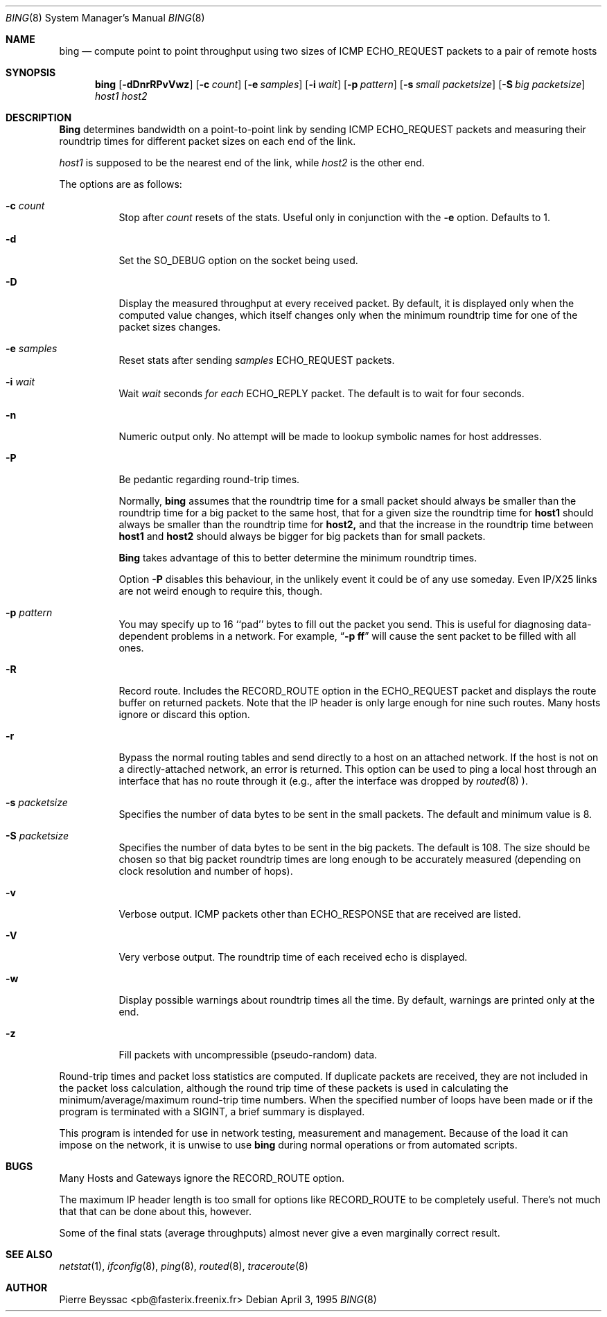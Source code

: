 .\" Copyright (c) 1985, 1991 The Regents of the University of California.
.\" All rights reserved.
.\"
.\" Redistribution and use in source and binary forms, with or without
.\" modification, are permitted provided that the following conditions
.\" are met:
.\" 1. Redistributions of source code must retain the above copyright
.\"    notice, this list of conditions and the following disclaimer.
.\" 2. Redistributions in binary form must reproduce the above copyright
.\"    notice, this list of conditions and the following disclaimer in the
.\"    documentation and/or other materials provided with the distribution.
.\" 3. All advertising materials mentioning features or use of this software
.\"    must display the following acknowledgement:
.\"	This product includes software developed by the University of
.\"	California, Berkeley and its contributors.
.\" 4. Neither the name of the University nor the names of its contributors
.\"    may be used to endorse or promote products derived from this software
.\"    without specific prior written permission.
.\"
.\" THIS SOFTWARE IS PROVIDED BY THE REGENTS AND CONTRIBUTORS ``AS IS'' AND
.\" ANY EXPRESS OR IMPLIED WARRANTIES, INCLUDING, BUT NOT LIMITED TO, THE
.\" IMPLIED WARRANTIES OF MERCHANTABILITY AND FITNESS FOR A PARTICULAR PURPOSE
.\" ARE DISCLAIMED.  IN NO EVENT SHALL THE REGENTS OR CONTRIBUTORS BE LIABLE
.\" FOR ANY DIRECT, INDIRECT, INCIDENTAL, SPECIAL, EXEMPLARY, OR CONSEQUENTIAL
.\" DAMAGES (INCLUDING, BUT NOT LIMITED TO, PROCUREMENT OF SUBSTITUTE GOODS
.\" OR SERVICES; LOSS OF USE, DATA, OR PROFITS; OR BUSINESS INTERRUPTION)
.\" HOWEVER CAUSED AND ON ANY THEORY OF LIABILITY, WHETHER IN CONTRACT, STRICT
.\" LIABILITY, OR TORT (INCLUDING NEGLIGENCE OR OTHERWISE) ARISING IN ANY WAY
.\" OUT OF THE USE OF THIS SOFTWARE, EVEN IF ADVISED OF THE POSSIBILITY OF
.\" SUCH DAMAGE.
.\"
.\"     bing.8,v 1.4 1995/07/19 23:34:43 pb Exp
.\"
.Dd April 3, 1995
.Dt BING 8
.Os
.Sh NAME
.Nm bing
.Nd compute point to point throughput using two sizes of
.Tn ICMP ECHO_REQUEST
packets to a pair of remote hosts
.Sh SYNOPSIS
.Nm bing
.Op Fl dDnrRPvVwz
.Op Fl c Ar count
.Op Fl e Ar samples
.Op Fl i Ar wait
.Op Fl p Ar pattern
.Op Fl s Ar small packetsize
.Op Fl S Ar big packetsize
.Ar host1
.Ar host2
.Sh DESCRIPTION
.Nm Bing
determines bandwidth on a point-to-point link by sending
.Tn ICMP ECHO_REQUEST
packets and measuring their roundtrip times for different packet
sizes on each end of the link.
.Pp
.Ar host1
is supposed to be the nearest end of the link, while
.Ar host2
is the other end.
.Pp
The options are as follows:
.Bl -tag -width Ds
.It Fl c Ar count
Stop after
.Ar count
resets of the stats. Useful only in conjunction with the
.Fl e
option. Defaults to 1.
.It Fl d
Set the
.Dv SO_DEBUG
option on the socket being used.
.It Fl D
Display the measured throughput at every received packet.
By default, it is displayed only when the computed value changes,
which itself changes only when the minimum roundtrip time for one
of the packet sizes changes.
.It Fl e Ar samples
Reset stats after sending
.Ar samples
.Tn ECHO_REQUEST
packets.
.It Fl i Ar wait
Wait
.Ar wait
seconds
.Em for each
.Tn ECHO_REPLY
packet.
The default is to wait for four seconds.
.It Fl n
Numeric output only.
No attempt will be made to lookup symbolic names for host addresses.
.It Fl P
Be pedantic regarding round-trip times.
.Pp
Normally,
.Nm bing
assumes that the roundtrip time for a small packet should always
be smaller than the roundtrip time for a big packet to the same
host, that for a given size the roundtrip time for
.Nm host1
should always be smaller than the roundtrip time for
.Nm host2,
and that the increase in the roundtrip time between
.Nm host1
and
.Nm host2
should always be bigger for big packets than for small packets.
.Pp
.Nm Bing
takes advantage of this to better determine the minimum roundtrip
times.
.Pp
Option
.Fl P
disables this behaviour, in the unlikely event it could be of any
use someday. Even IP/X25 links are not weird enough to require
this, though.
.It Fl p Ar pattern
You may specify up to 16 ``pad'' bytes to fill out the packet you send.
This is useful for diagnosing data-dependent problems in a network.
For example,
.Dq Li \-p ff
will cause the sent packet to be filled with all ones.
.It Fl R
Record route.
Includes the
.Tn RECORD_ROUTE
option in the
.Tn ECHO_REQUEST
packet and displays
the route buffer on returned packets.
Note that the IP header is only large enough for nine such routes.
Many hosts ignore or discard this option.
.It Fl r
Bypass the normal routing tables and send directly to a host on an attached
network.
If the host is not on a directly-attached network, an error is returned.
This option can be used to ping a local host through an interface
that has no route through it (e.g., after the interface was dropped by
.Xr routed 8 ).
.It Fl s Ar packetsize
Specifies the number of data bytes to be sent in the small packets.
The default and minimum value is 8.
.It Fl S Ar packetsize
Specifies the number of data bytes to be sent in the big packets.
The default is 108.
The size should be chosen so that big packet roundtrip times are
long enough to be accurately measured (depending on clock resolution
and number of hops).
.It Fl v
Verbose output.
.Tn ICMP
packets other than
.Tn ECHO_RESPONSE
that are received are listed.
.It Fl V
Very verbose output.
The roundtrip time of each received echo is displayed.
.It Fl w
Display possible warnings about roundtrip times all the time.
By default, warnings are printed only at the end.
.It Fl z
Fill packets with uncompressible (pseudo-random) data.
.El
.Pp
Round-trip times and packet loss statistics are computed.
If duplicate packets are received, they are not included in the packet
loss calculation, although the round trip time of these packets is used
in calculating the minimum/average/maximum round-trip time numbers.
When the specified number of loops have been made or
if the program is terminated with a
.Dv SIGINT ,
a brief summary is displayed.
.Pp
This program is intended for use in network testing, measurement and
management.
Because of the load it can impose on the network, it is unwise to use
.Nm bing
during normal operations or from automated scripts.
.Sh BUGS
Many Hosts and Gateways ignore the
.Tn RECORD_ROUTE
option.
.Pp
The maximum IP header length is too small for options like
.Tn RECORD_ROUTE
to
be completely useful.
There's not much that that can be done about this, however.
.Pp
Some of the final stats (average throughputs) almost never
give a even marginally correct result.
.Sh SEE ALSO
.Xr netstat 1 ,
.Xr ifconfig 8 ,
.Xr ping 8 ,
.Xr routed 8 ,
.Xr traceroute 8
.Sh AUTHOR
Pierre Beyssac <pb@fasterix.freenix.fr>
